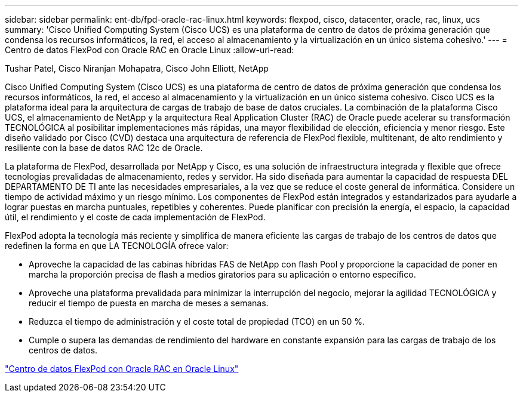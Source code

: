 ---
sidebar: sidebar 
permalink: ent-db/fpd-oracle-rac-linux.html 
keywords: flexpod, cisco, datacenter, oracle, rac, linux, ucs 
summary: 'Cisco Unified Computing System (Cisco UCS) es una plataforma de centro de datos de próxima generación que condensa los recursos informáticos, la red, el acceso al almacenamiento y la virtualización en un único sistema cohesivo.' 
---
= Centro de datos FlexPod con Oracle RAC en Oracle Linux
:allow-uri-read: 


Tushar Patel, Cisco Niranjan Mohapatra, Cisco John Elliott, NetApp

Cisco Unified Computing System (Cisco UCS) es una plataforma de centro de datos de próxima generación que condensa los recursos informáticos, la red, el acceso al almacenamiento y la virtualización en un único sistema cohesivo. Cisco UCS es la plataforma ideal para la arquitectura de cargas de trabajo de base de datos cruciales. La combinación de la plataforma Cisco UCS, el almacenamiento de NetApp y la arquitectura Real Application Cluster (RAC) de Oracle puede acelerar su transformación TECNOLÓGICA al posibilitar implementaciones más rápidas, una mayor flexibilidad de elección, eficiencia y menor riesgo. Este diseño validado por Cisco (CVD) destaca una arquitectura de referencia de FlexPod flexible, multitenant, de alto rendimiento y resiliente con la base de datos RAC 12c de Oracle.

La plataforma de FlexPod, desarrollada por NetApp y Cisco, es una solución de infraestructura integrada y flexible que ofrece tecnologías prevalidadas de almacenamiento, redes y servidor. Ha sido diseñada para aumentar la capacidad de respuesta DEL DEPARTAMENTO DE TI ante las necesidades empresariales, a la vez que se reduce el coste general de informática. Considere un tiempo de actividad máximo y un riesgo mínimo. Los componentes de FlexPod están integrados y estandarizados para ayudarle a lograr puestas en marcha puntuales, repetibles y coherentes. Puede planificar con precisión la energía, el espacio, la capacidad útil, el rendimiento y el coste de cada implementación de FlexPod.

FlexPod adopta la tecnología más reciente y simplifica de manera eficiente las cargas de trabajo de los centros de datos que redefinen la forma en que LA TECNOLOGÍA ofrece valor:

* Aproveche la capacidad de las cabinas híbridas FAS de NetApp con flash Pool y proporcione la capacidad de poner en marcha la proporción precisa de flash a medios giratorios para su aplicación o entorno específico.
* Aproveche una plataforma prevalidada para minimizar la interrupción del negocio, mejorar la agilidad TECNOLÓGICA y reducir el tiempo de puesta en marcha de meses a semanas.
* Reduzca el tiempo de administración y el coste total de propiedad (TCO) en un 50 %.
* Cumple o supera las demandas de rendimiento del hardware en constante expansión para las cargas de trabajo de los centros de datos.


link:https://www.cisco.com/c/en/us/td/docs/unified_computing/ucs/UCS_CVDs/flexpod_orcrac_12c_bm.html["Centro de datos FlexPod con Oracle RAC en Oracle Linux"^]
